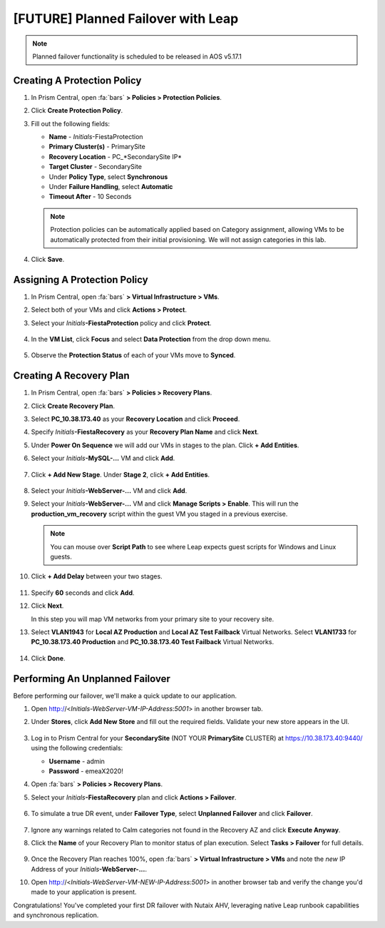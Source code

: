 .. _onpremleap3_PFO:

-----------------------------------
[FUTURE] Planned Failover with Leap
-----------------------------------

.. note::

   Planned failover functionality is scheduled to be released in AOS v5.17.1

Creating A Protection Policy
++++++++++++++++++++++++++++

#. In Prism Central, open :fa:`bars` **> Policies > Protection Policies**.

#. Click **Create Protection Policy**.

#. Fill out the following fields:

   - **Name** - *Initials*\ -FiestaProtection
   - **Primary Cluster(s)** - PrimarySite
   - **Recovery Location** - PC_*SecondarySite IP*
   - **Target Cluster** - SecondarySite
   - Under **Policy Type**, select **Synchronous**
   - Under **Failure Handling**, select **Automatic**
   - **Timeout After** - 10 Seconds

   .. figure:: images/7.png

   .. note::

      Protection policies can be automatically applied based on Category assignment, allowing VMs to be automatically protected from their initial provisioning. We will not assign categories in this lab.

#. Click **Save**.

Assigning A Protection Policy
+++++++++++++++++++++++++++++

#. In Prism Central, open :fa:`bars` **> Virtual Infrastructure > VMs**.

#. Select both of your VMs and click **Actions > Protect**.

#. Select your *Initials*\ **-FiestaProtection** policy and click **Protect**.

   .. figure:: images/9.png

#. In the **VM List**, click **Focus** and select **Data Protection** from the drop down menu.

   .. figure:: images/10.png

#. Observe the **Protection Status** of each of your VMs move to **Synced**.

   .. figure:: images/11.png

Creating A Recovery Plan
++++++++++++++++++++++++

#. In Prism Central, open :fa:`bars` **> Policies > Recovery Plans**.

#. Click **Create Recovery Plan**.

#. Select **PC_10.38.173.40** as your **Recovery Location** and click **Proceed**.

#. Specify *Initials*\ **-FiestaRecovery** as your **Recovery Plan Name** and click **Next**.

#. Under **Power On Sequence** we will add our VMs in stages to the plan. Click **+ Add Entities**.

#. Select your *Initials*\ **-MySQL-...** VM and click **Add**.

   .. figure:: images/12.png

#. Click **+ Add New Stage**. Under **Stage 2**, click **+ Add Entities**.

   .. figure:: images/13.png

#. Select your *Initials*\ **-WebServer-...** VM and click **Add**.

#. Select your *Initials*\ **-WebServer-...** VM and click **Manage Scripts > Enable**. This will run the **production_vm_recovery** script within the guest VM you staged in a previous exercise.

   .. figure:: images/21.png

   .. note::

      You can mouse over **Script Path** to see where Leap expects guest scripts for Windows and Linux guests.

#. Click **+ Add Delay** between your two stages.

   .. figure:: images/14.png

#. Specify **60** seconds and click **Add**.

#. Click **Next**.

   In this step you will map VM networks from your primary site to your recovery site.

#. Select **VLAN1943** for **Local AZ Production** and **Local AZ Test Failback** Virtual Networks. Select **VLAN1733** for **PC_10.38.173.40 Production** and **PC_10.38.173.40 Test Failback** Virtual Networks.

   .. figure:: images/15.png

#. Click **Done**.

Performing An Unplanned Failover
++++++++++++++++++++++++++++++++

Before performing our failover, we'll make a quick update to our application.

#. Open http://<*Initials-WebServer-VM-IP-Address:5001*> in another browser tab.

#. Under **Stores**, click **Add New Store** and fill out the required fields. Validate your new store appears in the UI.

   .. figure:: images/16.png

#. Log in to Prism Central for your **SecondarySite** (NOT YOUR **PrimarySite** CLUSTER) at https://10.38.173.40:9440/ using the following credentials:

   - **Username** - admin
   - **Password** - emeaX2020!

#. Open :fa:`bars` **> Policies > Recovery Plans**.

#. Select your *Initials*\ **-FiestaRecovery** plan and click **Actions > Failover**.

   .. figure:: images/17.png

#. To simulate a true DR event, under **Failover Type**, select **Unplanned Failover** and click **Failover**.

   .. figure:: images/18.png

#. Ignore any warnings related to Calm categories not found in the Recovery AZ and click **Execute Anyway**.

#. Click the **Name** of your Recovery Plan to monitor status of plan execution. Select **Tasks > Failover** for full details.

   .. figure:: images/20.png

#. Once the Recovery Plan reaches 100%, open :fa:`bars` **> Virtual Infrastructure > VMs** and note the *new* IP Address of your *Initials*\ **-WebServer-...**.

#. Open http://<*Initials-WebServer-VM-NEW-IP-Address:5001*> in another browser tab and verify the change you'd made to your application is present.

Congratulations! You've completed your first DR failover with Nutaix AHV, leveraging native Leap runbook capabilities and synchronous replication.
